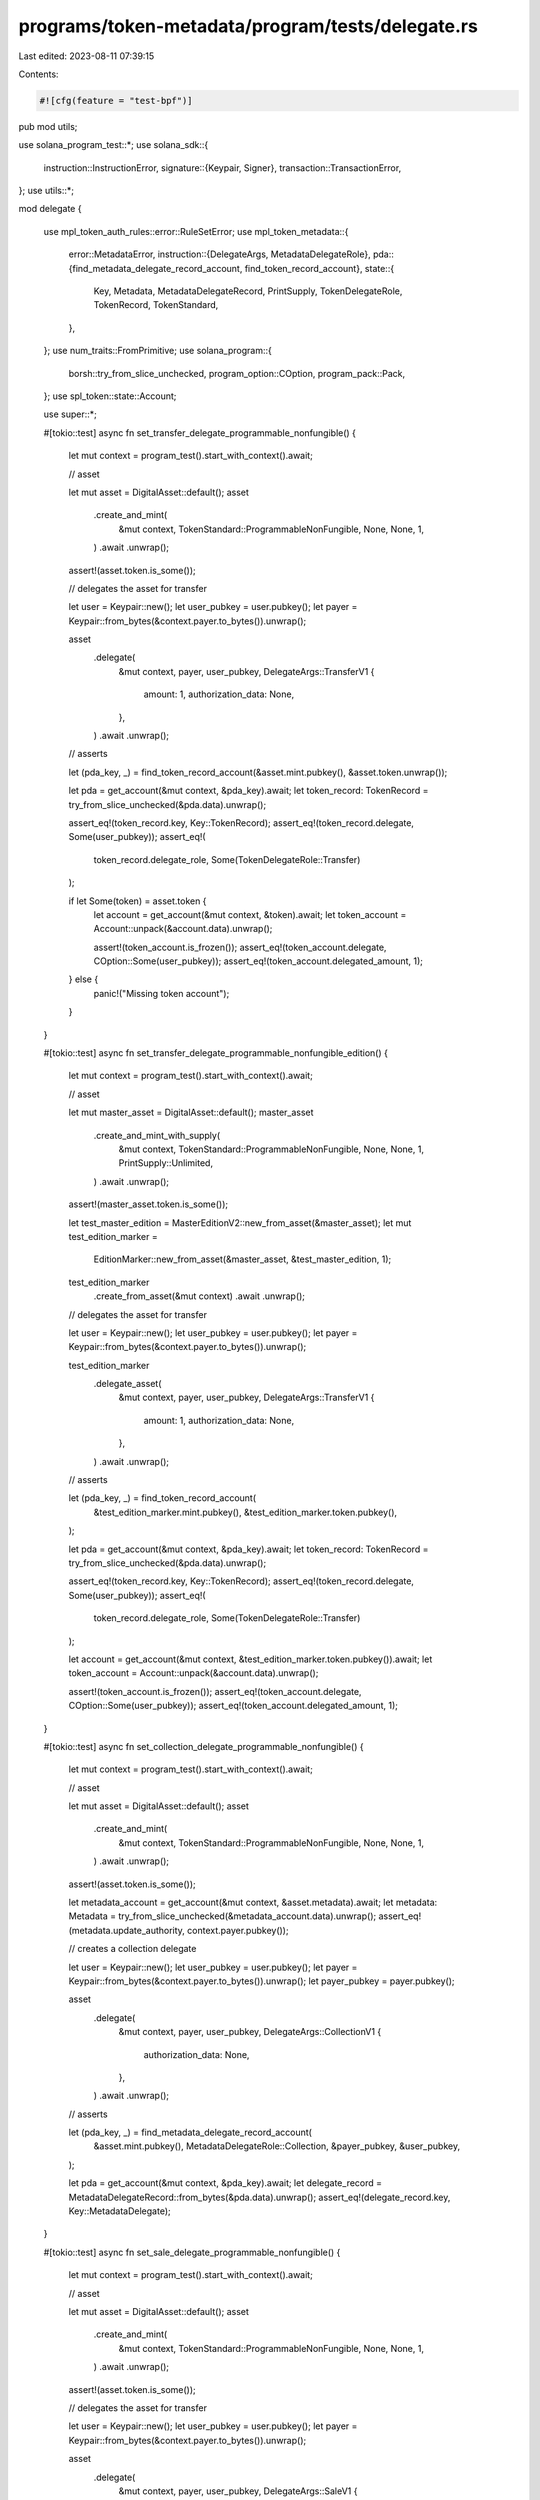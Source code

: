 programs/token-metadata/program/tests/delegate.rs
=================================================

Last edited: 2023-08-11 07:39:15

Contents:

.. code-block:: rs

    #![cfg(feature = "test-bpf")]
pub mod utils;

use solana_program_test::*;
use solana_sdk::{
    instruction::InstructionError,
    signature::{Keypair, Signer},
    transaction::TransactionError,
};
use utils::*;

mod delegate {

    use mpl_token_auth_rules::error::RuleSetError;
    use mpl_token_metadata::{
        error::MetadataError,
        instruction::{DelegateArgs, MetadataDelegateRole},
        pda::{find_metadata_delegate_record_account, find_token_record_account},
        state::{
            Key, Metadata, MetadataDelegateRecord, PrintSupply, TokenDelegateRole, TokenRecord,
            TokenStandard,
        },
    };
    use num_traits::FromPrimitive;
    use solana_program::{
        borsh::try_from_slice_unchecked, program_option::COption, program_pack::Pack,
    };
    use spl_token::state::Account;

    use super::*;

    #[tokio::test]
    async fn set_transfer_delegate_programmable_nonfungible() {
        let mut context = program_test().start_with_context().await;

        // asset

        let mut asset = DigitalAsset::default();
        asset
            .create_and_mint(
                &mut context,
                TokenStandard::ProgrammableNonFungible,
                None,
                None,
                1,
            )
            .await
            .unwrap();

        assert!(asset.token.is_some());

        // delegates the asset for transfer

        let user = Keypair::new();
        let user_pubkey = user.pubkey();
        let payer = Keypair::from_bytes(&context.payer.to_bytes()).unwrap();

        asset
            .delegate(
                &mut context,
                payer,
                user_pubkey,
                DelegateArgs::TransferV1 {
                    amount: 1,
                    authorization_data: None,
                },
            )
            .await
            .unwrap();

        // asserts

        let (pda_key, _) = find_token_record_account(&asset.mint.pubkey(), &asset.token.unwrap());

        let pda = get_account(&mut context, &pda_key).await;
        let token_record: TokenRecord = try_from_slice_unchecked(&pda.data).unwrap();

        assert_eq!(token_record.key, Key::TokenRecord);
        assert_eq!(token_record.delegate, Some(user_pubkey));
        assert_eq!(
            token_record.delegate_role,
            Some(TokenDelegateRole::Transfer)
        );

        if let Some(token) = asset.token {
            let account = get_account(&mut context, &token).await;
            let token_account = Account::unpack(&account.data).unwrap();

            assert!(token_account.is_frozen());
            assert_eq!(token_account.delegate, COption::Some(user_pubkey));
            assert_eq!(token_account.delegated_amount, 1);
        } else {
            panic!("Missing token account");
        }
    }

    #[tokio::test]
    async fn set_transfer_delegate_programmable_nonfungible_edition() {
        let mut context = program_test().start_with_context().await;

        // asset

        let mut master_asset = DigitalAsset::default();
        master_asset
            .create_and_mint_with_supply(
                &mut context,
                TokenStandard::ProgrammableNonFungible,
                None,
                None,
                1,
                PrintSupply::Unlimited,
            )
            .await
            .unwrap();

        assert!(master_asset.token.is_some());

        let test_master_edition = MasterEditionV2::new_from_asset(&master_asset);
        let mut test_edition_marker =
            EditionMarker::new_from_asset(&master_asset, &test_master_edition, 1);

        test_edition_marker
            .create_from_asset(&mut context)
            .await
            .unwrap();

        // delegates the asset for transfer

        let user = Keypair::new();
        let user_pubkey = user.pubkey();
        let payer = Keypair::from_bytes(&context.payer.to_bytes()).unwrap();

        test_edition_marker
            .delegate_asset(
                &mut context,
                payer,
                user_pubkey,
                DelegateArgs::TransferV1 {
                    amount: 1,
                    authorization_data: None,
                },
            )
            .await
            .unwrap();

        // asserts

        let (pda_key, _) = find_token_record_account(
            &test_edition_marker.mint.pubkey(),
            &test_edition_marker.token.pubkey(),
        );

        let pda = get_account(&mut context, &pda_key).await;
        let token_record: TokenRecord = try_from_slice_unchecked(&pda.data).unwrap();

        assert_eq!(token_record.key, Key::TokenRecord);
        assert_eq!(token_record.delegate, Some(user_pubkey));
        assert_eq!(
            token_record.delegate_role,
            Some(TokenDelegateRole::Transfer)
        );

        let account = get_account(&mut context, &test_edition_marker.token.pubkey()).await;
        let token_account = Account::unpack(&account.data).unwrap();

        assert!(token_account.is_frozen());
        assert_eq!(token_account.delegate, COption::Some(user_pubkey));
        assert_eq!(token_account.delegated_amount, 1);
    }

    #[tokio::test]
    async fn set_collection_delegate_programmable_nonfungible() {
        let mut context = program_test().start_with_context().await;

        // asset

        let mut asset = DigitalAsset::default();
        asset
            .create_and_mint(
                &mut context,
                TokenStandard::ProgrammableNonFungible,
                None,
                None,
                1,
            )
            .await
            .unwrap();

        assert!(asset.token.is_some());

        let metadata_account = get_account(&mut context, &asset.metadata).await;
        let metadata: Metadata = try_from_slice_unchecked(&metadata_account.data).unwrap();
        assert_eq!(metadata.update_authority, context.payer.pubkey());

        // creates a collection delegate

        let user = Keypair::new();
        let user_pubkey = user.pubkey();
        let payer = Keypair::from_bytes(&context.payer.to_bytes()).unwrap();
        let payer_pubkey = payer.pubkey();

        asset
            .delegate(
                &mut context,
                payer,
                user_pubkey,
                DelegateArgs::CollectionV1 {
                    authorization_data: None,
                },
            )
            .await
            .unwrap();

        // asserts

        let (pda_key, _) = find_metadata_delegate_record_account(
            &asset.mint.pubkey(),
            MetadataDelegateRole::Collection,
            &payer_pubkey,
            &user_pubkey,
        );

        let pda = get_account(&mut context, &pda_key).await;
        let delegate_record = MetadataDelegateRecord::from_bytes(&pda.data).unwrap();
        assert_eq!(delegate_record.key, Key::MetadataDelegate);
    }

    #[tokio::test]
    async fn set_sale_delegate_programmable_nonfungible() {
        let mut context = program_test().start_with_context().await;

        // asset

        let mut asset = DigitalAsset::default();
        asset
            .create_and_mint(
                &mut context,
                TokenStandard::ProgrammableNonFungible,
                None,
                None,
                1,
            )
            .await
            .unwrap();

        assert!(asset.token.is_some());

        // delegates the asset for transfer

        let user = Keypair::new();
        let user_pubkey = user.pubkey();
        let payer = Keypair::from_bytes(&context.payer.to_bytes()).unwrap();

        asset
            .delegate(
                &mut context,
                payer,
                user_pubkey,
                DelegateArgs::SaleV1 {
                    amount: 1,
                    authorization_data: None,
                },
            )
            .await
            .unwrap();

        // asserts

        let (pda_key, _) = find_token_record_account(&asset.mint.pubkey(), &asset.token.unwrap());

        let pda = get_account(&mut context, &pda_key).await;
        let token_record: TokenRecord = try_from_slice_unchecked(&pda.data).unwrap();

        assert_eq!(token_record.key, Key::TokenRecord);
        assert_eq!(token_record.delegate, Some(user_pubkey));
        assert_eq!(token_record.delegate_role, Some(TokenDelegateRole::Sale));

        if let Some(token) = asset.token {
            let account = get_account(&mut context, &token).await;
            let token_account = Account::unpack(&account.data).unwrap();

            assert!(token_account.is_frozen());
            assert_eq!(token_account.delegate, COption::Some(user_pubkey));
            assert_eq!(token_account.delegated_amount, 1);
        } else {
            panic!("Missing token account");
        }
    }

    #[tokio::test]
    async fn set_utility_delegate_programmable_nonfungible() {
        let mut context = program_test().start_with_context().await;

        // asset

        let mut asset = DigitalAsset::default();
        asset
            .create_and_mint(
                &mut context,
                TokenStandard::ProgrammableNonFungible,
                None,
                None,
                1,
            )
            .await
            .unwrap();

        assert!(asset.token.is_some());

        // delegates the asset for transfer

        let user = Keypair::new();
        let user_pubkey = user.pubkey();
        let payer = Keypair::from_bytes(&context.payer.to_bytes()).unwrap();

        asset
            .delegate(
                &mut context,
                payer,
                user_pubkey,
                DelegateArgs::UtilityV1 {
                    amount: 1,
                    authorization_data: None,
                },
            )
            .await
            .unwrap();

        // asserts

        let (pda_key, _) = find_token_record_account(&asset.mint.pubkey(), &asset.token.unwrap());

        let pda = get_account(&mut context, &pda_key).await;
        let token_record: TokenRecord = try_from_slice_unchecked(&pda.data).unwrap();

        assert_eq!(token_record.key, Key::TokenRecord);
        assert_eq!(token_record.delegate, Some(user_pubkey));
        assert_eq!(token_record.delegate_role, Some(TokenDelegateRole::Utility));

        if let Some(token) = asset.token {
            let account = get_account(&mut context, &token).await;
            let token_account = Account::unpack(&account.data).unwrap();

            assert!(token_account.is_frozen());
            assert_eq!(token_account.delegate, COption::Some(user_pubkey));
            assert_eq!(token_account.delegated_amount, 1);

            // Close Authority should be set to the asset's Master Edition key.
            assert_eq!(
                token_account.close_authority,
                COption::Some(asset.edition.unwrap())
            );
        } else {
            panic!("Missing token account");
        }
    }

    #[tokio::test]
    async fn cannot_set_sale_delegate_nonfungible() {
        let mut context = program_test().start_with_context().await;

        // asset

        let mut asset = DigitalAsset::default();
        asset
            .create_and_mint(&mut context, TokenStandard::NonFungible, None, None, 1)
            .await
            .unwrap();

        assert!(asset.token.is_some());

        // delegates the asset for transfer

        let user = Keypair::new();
        let user_pubkey = user.pubkey();
        let payer = Keypair::from_bytes(&context.payer.to_bytes()).unwrap();

        let error = asset
            .delegate(
                &mut context,
                payer,
                user_pubkey,
                DelegateArgs::SaleV1 {
                    amount: 1,
                    authorization_data: None,
                },
            )
            .await
            .unwrap_err();

        // asserts

        assert_custom_error_ix!(1, error, MetadataError::InvalidDelegateRole);
    }

    #[tokio::test]
    async fn set_standard_delegate_nonfungible() {
        let mut context = program_test().start_with_context().await;

        // asset

        let mut asset = DigitalAsset::default();
        asset
            .create_and_mint(&mut context, TokenStandard::NonFungible, None, None, 1)
            .await
            .unwrap();

        assert!(asset.token.is_some());

        // delegates the asset for transfer

        let user = Keypair::new();
        let user_pubkey = user.pubkey();
        let payer = Keypair::from_bytes(&context.payer.to_bytes()).unwrap();

        asset
            .delegate(
                &mut context,
                payer,
                user_pubkey,
                DelegateArgs::StandardV1 { amount: 1 },
            )
            .await
            .unwrap();
    }

    #[tokio::test]
    async fn cannot_set_utility_delegate_nonfungible() {
        let mut context = program_test().start_with_context().await;

        // asset

        let mut asset = DigitalAsset::default();
        asset
            .create_and_mint(&mut context, TokenStandard::NonFungible, None, None, 1)
            .await
            .unwrap();

        assert!(asset.token.is_some());

        // delegates the asset for transfer

        let user = Keypair::new();
        let user_pubkey = user.pubkey();
        let payer = Keypair::from_bytes(&context.payer.to_bytes()).unwrap();

        let error = asset
            .delegate(
                &mut context,
                payer,
                user_pubkey,
                DelegateArgs::UtilityV1 {
                    amount: 1,
                    authorization_data: None,
                },
            )
            .await
            .unwrap_err();

        assert_custom_error_ix!(1, error, MetadataError::InvalidDelegateRole);
    }

    #[tokio::test]
    async fn store_rule_set_revision_on_delegate() {
        let mut program_test = ProgramTest::new("mpl_token_metadata", mpl_token_metadata::ID, None);
        program_test.add_program("mpl_token_auth_rules", mpl_token_auth_rules::ID, None);
        program_test.set_compute_max_units(400_000);
        let mut context = program_test.start_with_context().await;

        // creates the auth rule set

        let payer = context.payer.dirty_clone();
        let (rule_set, auth_data) =
            create_default_metaplex_rule_set(&mut context, payer, false).await;

        // asset

        let mut asset = DigitalAsset::default();
        asset
            .create_and_mint(
                &mut context,
                TokenStandard::ProgrammableNonFungible,
                Some(rule_set),
                Some(auth_data),
                1,
            )
            .await
            .unwrap();

        assert!(asset.token.is_some());

        // asserts

        let (pda_key, _) = find_token_record_account(&asset.mint.pubkey(), &asset.token.unwrap());
        let pda = get_account(&mut context, &pda_key).await;
        let token_record: TokenRecord = try_from_slice_unchecked(&pda.data).unwrap();

        assert_eq!(token_record.rule_set_revision, None);

        // delegates the asset for transfer

        let payer = Keypair::from_bytes(&context.payer.to_bytes()).unwrap();

        asset
            .delegate(
                &mut context,
                payer,
                // delegate must be from Token Auth Rules or Rooster
                rule_set,
                DelegateArgs::SaleV1 {
                    amount: 1,
                    authorization_data: None,
                },
            )
            .await
            .unwrap();

        // asserts

        let (pda_key, _) = find_token_record_account(&asset.mint.pubkey(), &asset.token.unwrap());

        let pda = get_account(&mut context, &pda_key).await;
        let token_record: TokenRecord = try_from_slice_unchecked(&pda.data).unwrap();

        assert_eq!(token_record.key, Key::TokenRecord);
        assert_eq!(token_record.delegate, Some(rule_set));
        assert_eq!(token_record.delegate_role, Some(TokenDelegateRole::Sale));
        assert_eq!(token_record.rule_set_revision, Some(0));

        if let Some(token) = asset.token {
            let account = get_account(&mut context, &token).await;
            let token_account = Account::unpack(&account.data).unwrap();

            assert!(token_account.is_frozen());
            assert_eq!(token_account.delegate, COption::Some(rule_set));
            assert_eq!(token_account.delegated_amount, 1);
        } else {
            panic!("Missing token account");
        }
    }

    #[tokio::test]
    async fn set_locked_transfer_delegate_programmable_nonfungible() {
        let mut context = program_test().start_with_context().await;

        // asset

        let mut asset = DigitalAsset::default();
        asset
            .create_and_mint(
                &mut context,
                TokenStandard::ProgrammableNonFungible,
                None,
                None,
                1,
            )
            .await
            .unwrap();

        assert!(asset.token.is_some());

        // delegates the asset for transfer

        let user = Keypair::new();
        let user_pubkey = user.pubkey();
        let payer = Keypair::from_bytes(&context.payer.to_bytes()).unwrap();

        asset
            .delegate(
                &mut context,
                payer,
                user_pubkey,
                DelegateArgs::LockedTransferV1 {
                    amount: 1,
                    locked_address: asset.metadata,
                    authorization_data: None,
                },
            )
            .await
            .unwrap();

        // asserts

        let (pda_key, _) = find_token_record_account(&asset.mint.pubkey(), &asset.token.unwrap());

        let pda = get_account(&mut context, &pda_key).await;
        let token_record: TokenRecord = try_from_slice_unchecked(&pda.data).unwrap();

        assert_eq!(token_record.key, Key::TokenRecord);
        assert_eq!(token_record.delegate, Some(user_pubkey));
        assert_eq!(
            token_record.delegate_role,
            Some(TokenDelegateRole::LockedTransfer)
        );
        assert_eq!(token_record.locked_transfer, Some(asset.metadata));

        if let Some(token) = asset.token {
            let account = get_account(&mut context, &token).await;
            let token_account = Account::unpack(&account.data).unwrap();

            assert!(token_account.is_frozen());
            assert_eq!(token_account.delegate, COption::Some(user_pubkey));
            assert_eq!(token_account.delegated_amount, 1);
        } else {
            panic!("Missing token account");
        }
    }

    #[tokio::test]
    async fn delegate_not_in_allow_list() {
        let mut program_test = ProgramTest::new("mpl_token_metadata", mpl_token_metadata::ID, None);
        program_test.add_program("mpl_token_auth_rules", mpl_token_auth_rules::ID, None);
        program_test.set_compute_max_units(400_000);
        let mut context = program_test.start_with_context().await;

        // creates the auth rule set

        let payer = context.payer.dirty_clone();
        let (rule_set, auth_data) =
            create_default_metaplex_rule_set(&mut context, payer, true).await;

        // asset

        let mut asset = DigitalAsset::default();
        asset
            .create_and_mint(
                &mut context,
                TokenStandard::ProgrammableNonFungible,
                Some(rule_set),
                Some(auth_data),
                1,
            )
            .await
            .unwrap();

        assert!(asset.token.is_some());

        // asserts

        let (pda_key, _) = find_token_record_account(&asset.mint.pubkey(), &asset.token.unwrap());
        let pda = get_account(&mut context, &pda_key).await;
        let token_record: TokenRecord = try_from_slice_unchecked(&pda.data).unwrap();

        assert_eq!(token_record.rule_set_revision, None);

        // delegates the asset for transfer

        let user = Keypair::new();
        let user_pubkey = user.pubkey();
        let payer = Keypair::from_bytes(&context.payer.to_bytes()).unwrap();

        let error = asset
            .delegate(
                &mut context,
                payer,
                // delegate not authorized
                user_pubkey,
                DelegateArgs::TransferV1 {
                    amount: 1,
                    authorization_data: None,
                },
            )
            .await
            .unwrap_err();

        // asserts

        assert_custom_error_ix!(1, error, RuleSetError::DataIsEmpty);
    }

    #[tokio::test]
    async fn invalid_close_authority_fails() {
        let mut context = program_test().start_with_context().await;

        // asset

        let mut asset = DigitalAsset::default();
        asset
            .create_and_mint(
                &mut context,
                TokenStandard::ProgrammableNonFungible,
                None,
                None,
                1,
            )
            .await
            .unwrap();

        assert!(asset.token.is_some());

        let delegate = Keypair::new();
        let delegate_pubkey = delegate.pubkey();

        let payer = Keypair::from_bytes(&context.payer.to_bytes()).unwrap();

        asset
            .inject_close_authority(&mut context, &delegate_pubkey)
            .await;

        let err = asset
            .delegate(
                &mut context,
                payer,
                delegate_pubkey,
                DelegateArgs::UtilityV1 {
                    amount: 1,
                    authorization_data: None,
                },
            )
            .await
            .unwrap_err();

        assert_custom_error_ix!(1, err, MetadataError::InvalidCloseAuthority);
    }
}


